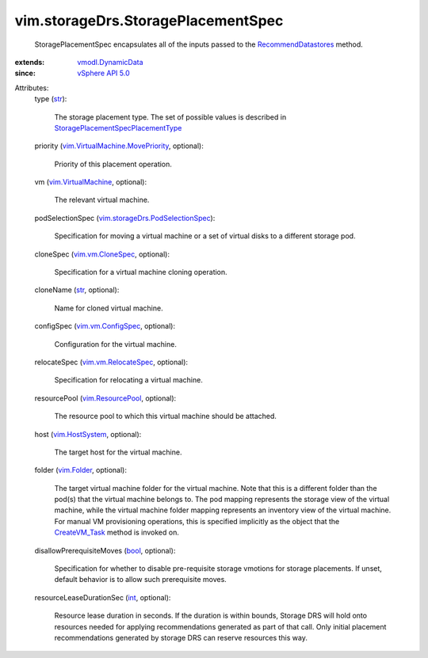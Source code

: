 .. _int: https://docs.python.org/2/library/stdtypes.html

.. _str: https://docs.python.org/2/library/stdtypes.html

.. _bool: https://docs.python.org/2/library/stdtypes.html

.. _vim.Folder: ../../vim/Folder.rst

.. _CreateVM_Task: ../../vim/Folder.rst#createVm

.. _vim.HostSystem: ../../vim/HostSystem.rst

.. _vSphere API 5.0: ../../vim/version.rst#vimversionversion7

.. _vim.vm.CloneSpec: ../../vim/vm/CloneSpec.rst

.. _vim.ResourcePool: ../../vim/ResourcePool.rst

.. _vim.vm.ConfigSpec: ../../vim/vm/ConfigSpec.rst

.. _vmodl.DynamicData: ../../vmodl/DynamicData.rst

.. _vim.VirtualMachine: ../../vim/VirtualMachine.rst

.. _RecommendDatastores: ../../vim/StorageResourceManager.rst#recommendDatastores

.. _vim.vm.RelocateSpec: ../../vim/vm/RelocateSpec.rst

.. _vim.VirtualMachine.MovePriority: ../../vim/VirtualMachine/MovePriority.rst

.. _vim.storageDrs.PodSelectionSpec: ../../vim/storageDrs/PodSelectionSpec.rst

.. _StoragePlacementSpecPlacementType: ../../vim/storageDrs/StoragePlacementSpec/PlacementType.rst


vim.storageDrs.StoragePlacementSpec
===================================
  StoragePlacementSpec encapsulates all of the inputs passed to the `RecommendDatastores`_ method.
:extends: vmodl.DynamicData_
:since: `vSphere API 5.0`_

Attributes:
    type (`str`_):

       The storage placement type. The set of possible values is described in `StoragePlacementSpecPlacementType`_ 
    priority (`vim.VirtualMachine.MovePriority`_, optional):

       Priority of this placement operation.
    vm (`vim.VirtualMachine`_, optional):

       The relevant virtual machine.
    podSelectionSpec (`vim.storageDrs.PodSelectionSpec`_):

       Specification for moving a virtual machine or a set of virtual disks to a different storage pod.
    cloneSpec (`vim.vm.CloneSpec`_, optional):

       Specification for a virtual machine cloning operation.
    cloneName (`str`_, optional):

       Name for cloned virtual machine.
    configSpec (`vim.vm.ConfigSpec`_, optional):

       Configuration for the virtual machine.
    relocateSpec (`vim.vm.RelocateSpec`_, optional):

       Specification for relocating a virtual machine.
    resourcePool (`vim.ResourcePool`_, optional):

       The resource pool to which this virtual machine should be attached.
    host (`vim.HostSystem`_, optional):

       The target host for the virtual machine.
    folder (`vim.Folder`_, optional):

       The target virtual machine folder for the virtual machine. Note that this is a different folder than the pod(s) that the virtual machine belongs to. The pod mapping represents the storage view of the virtual machine, while the virtual machine folder mapping represents an inventory view of the virtual machine. For manual VM provisioning operations, this is specified implicitly as the object that the `CreateVM_Task`_ method is invoked on.
    disallowPrerequisiteMoves (`bool`_, optional):

       Specification for whether to disable pre-requisite storage vmotions for storage placements. If unset, default behavior is to allow such prerequisite moves.
    resourceLeaseDurationSec (`int`_, optional):

       Resource lease duration in seconds. If the duration is within bounds, Storage DRS will hold onto resources needed for applying recommendations generated as part of that call. Only initial placement recommendations generated by storage DRS can reserve resources this way.
